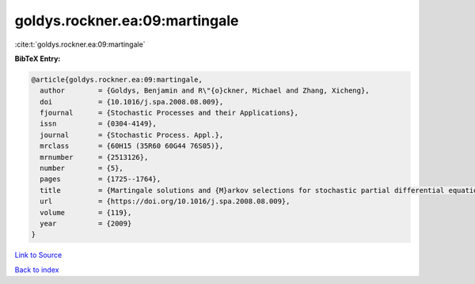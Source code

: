 goldys.rockner.ea:09:martingale
===============================

:cite:t:`goldys.rockner.ea:09:martingale`

**BibTeX Entry:**

.. code-block:: bibtex

   @article{goldys.rockner.ea:09:martingale,
     author        = {Goldys, Benjamin and R\"{o}ckner, Michael and Zhang, Xicheng},
     doi           = {10.1016/j.spa.2008.08.009},
     fjournal      = {Stochastic Processes and their Applications},
     issn          = {0304-4149},
     journal       = {Stochastic Process. Appl.},
     mrclass       = {60H15 (35R60 60G44 76S05)},
     mrnumber      = {2513126},
     number        = {5},
     pages         = {1725--1764},
     title         = {Martingale solutions and {M}arkov selections for stochastic partial differential equations},
     url           = {https://doi.org/10.1016/j.spa.2008.08.009},
     volume        = {119},
     year          = {2009}
   }

`Link to Source <https://doi.org/10.1016/j.spa.2008.08.009},>`_


`Back to index <../By-Cite-Keys.html>`_
